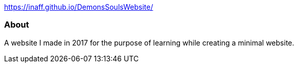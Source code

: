 https://technicfully.github.io/DemonsSoulsWebsite/[https://inaff.github.io/DemonsSoulsWebsite/^]

About
~~~~~
A website I made in 2017 for the purpose of learning while creating a minimal website.